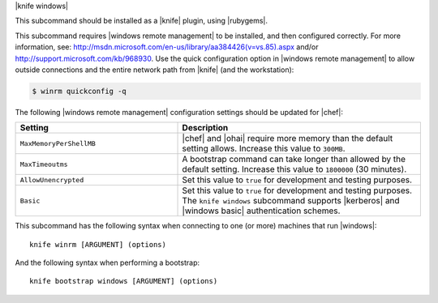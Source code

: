 .. The contents of this file are included in multiple topics.
.. This file describes a command or a sub-command for Knife.
.. This file should not be changed in a way that hinders its ability to appear in multiple documentation sets.


|knife windows|

This subcommand should be installed as a |knife| plugin, using |rubygems|.

This subcommand requires |windows remote management| to be installed, and then configured correctly. For more information, see: http://msdn.microsoft.com/en-us/library/aa384426(v=vs.85).aspx and/or http://support.microsoft.com/kb/968930. Use the quick configuration option in |windows remote management| to allow outside connections and the entire network path from |knife| (and the workstation):

.. code-block:: bash

   $ winrm quickconfig -q

The following |windows remote management| configuration settings should be updated for |chef|:

.. list-table::
   :widths: 200 300
   :header-rows: 1

   * - Setting
     - Description
   * - ``MaxMemoryPerShellMB``
     - |chef| and |ohai| require more memory than the default setting allows. Increase this value to ``300MB``.
   * - ``MaxTimeoutms``
     - A bootstrap command can take longer than allowed by the default setting. Increase this value to ``1800000`` (30 minutes). 
   * - ``AllowUnencrypted``
     - Set this value to ``true`` for development and testing purposes.
   * - ``Basic``
     - Set this value to ``true`` for development and testing purposes. The ``knife windows`` subcommand supports |kerberos| and |windows basic| authentication schemes.

This subcommand has the following syntax when connecting to one (or more) machines that run |windows|::

   knife winrm [ARGUMENT] (options)

And the following syntax when performing a bootstrap::

   knife bootstrap windows [ARGUMENT] (options)

